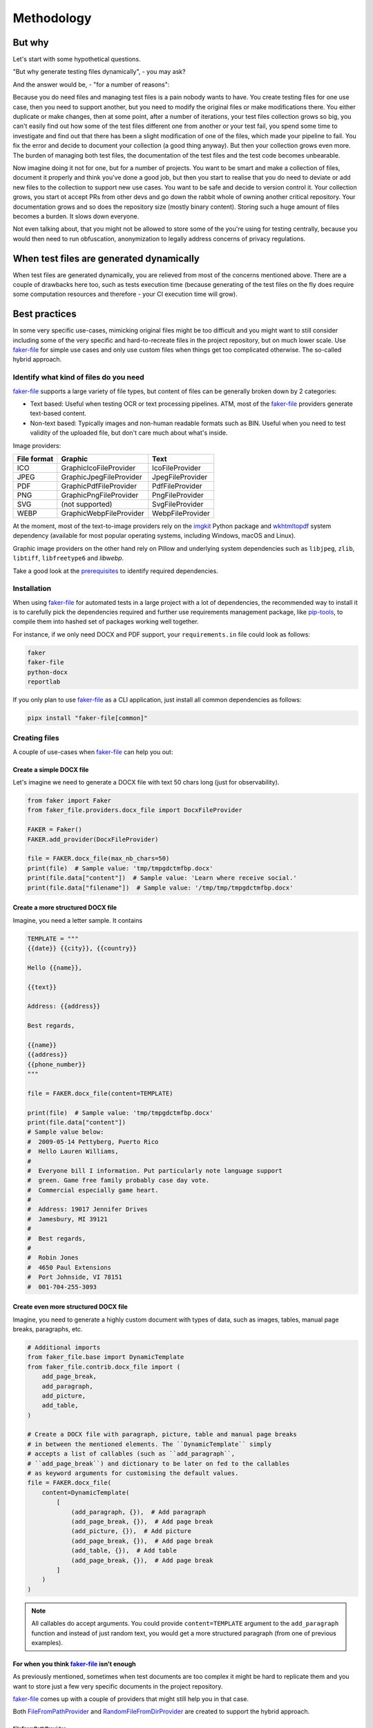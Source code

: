 Methodology
===========
.. Internal references

.. _faker-file: https://github.com/barseghyanartur/faker-file/
.. _prerequisites: https://faker-file.readthedocs.io/en/latest/?badge=latest#prerequisites

.. External references

.. _imgkit: https://pypi.org/project/imgkit/
.. _pip-tools: https://pip-tools.readthedocs.io
.. _wkhtmltopdf: https://wkhtmltopdf.org/

But why
-------
Let's start with some hypothetical questions.

"But why generate testing files dynamically", - you may ask?

And the answer would be, - "for a number of reasons":

Because you do need files and managing test files is a pain nobody wants to
have. You create testing files for one use case, then you need to support
another, but you need to modify the original files or make modifications
there. You either duplicate or make changes, then at some point, after a
number of iterations, your test files collection grows so big, you can't
easily find out how some of the test files different one from another or
your test fail, you spend some time to investigate and find out that there
has been a slight modification of one of the files, which made your pipeline
to fail. You fix the error and decide to document your collection (a good
thing anyway). But then your collection grows even more. The burden of
managing both test files, the documentation of the test files and the
test code becomes unbearable.

Now imagine doing it not for one, but for a number of projects. You want
to be smart and make a collection of files, document it properly and think
you've done a good job, but then you start to realise that you do need to
deviate or add new files to the collection to support new use cases. You
want to be safe and decide to version control it. Your collection grows,
you start ot accept PRs from other devs and go down the rabbit whole of
owning another critical repository. Your documentation grows and so does
the repository size (mostly binary content). Storing such a huge amount of
files becomes a burden. It slows down everyone.

Not even talking about, that you might not be allowed to store some of the
you're using for testing centrally, because you would then need to run
obfuscation, anonymization to legally address concerns of privacy regulations.

When test files are generated dynamically
-----------------------------------------
When test files are generated dynamically, you are relieved from most of the
concerns mentioned above. There are a couple of drawbacks here too, such as
tests execution time (because generating of the test files on the fly does
require some computation resources and therefore - your CI execution time will
grow).

Best practices
--------------
In some very specific use-cases, mimicking original files might be too
difficult and you might want to still consider including some of the very
specific and hard-to-recreate files in the project repository, but on much
lower scale. Use `faker-file`_ for simple use cases and only use custom
files when things get too complicated otherwise. The so-called hybrid
approach.

Identify what kind of files do you need
~~~~~~~~~~~~~~~~~~~~~~~~~~~~~~~~~~~~~~~
`faker-file`_ supports a large variety of file types, but content of files
can be generally broken down by 2 categories:

- Text based: Useful when testing OCR or text processing pipelines. ATM, most
  of the `faker-file`_ providers generate text-based content.
- Non-text based: Typically images and non-human readable formats such as BIN.
  Useful when you need to test validity of the uploaded file, but don't care
  much about what's inside.

Image providers:

+--------------+-------------------------+------------------+
| File format  | Graphic                 | Text             |
+==============+=========================+==================+
| ICO          | GraphicIcoFileProvider  | IcoFileProvider  |
+--------------+-------------------------+------------------+
| JPEG         | GraphicJpegFileProvider | JpegFileProvider |
+--------------+-------------------------+------------------+
| PDF          | GraphicPdfFileProvider  | PdfFileProvider  |
+--------------+-------------------------+------------------+
| PNG          | GraphicPngFileProvider  | PngFileProvider  |
+--------------+-------------------------+------------------+
| SVG          | (not supported)         | SvgFileProvider  |
+--------------+-------------------------+------------------+
| WEBP         | GraphicWebpFileProvider | WebpFileProvider |
+--------------+-------------------------+------------------+

At the moment, most of the text-to-image providers rely on the `imgkit`_
Python package and `wkhtmltopdf`_ system dependency (available for most
popular operating systems, including Windows, macOS and Linux).

Graphic image providers on the other hand rely on Pillow and underlying
system dependencies such as ``libjpeg``, ``zlib``, ``libtiff``,
``libfreetype6`` and `libwebp`.

Take a good look at the `prerequisites`_ to identify required dependencies.

Installation
~~~~~~~~~~~~
When using `faker-file`_ for automated tests in a large project with a lot of
dependencies, the recommended way to install it is to carefully pick the
dependencies required and further use requirements management package,
like `pip-tools`_, to compile them into hashed set of packages working well
together.

For instance, if we only need DOCX and PDF support, your ``requirements.in``
file could look as follows:

.. code-block:: text

    faker
    faker-file
    python-docx
    reportlab

If you only plan to use `faker-file`_ as a CLI application, just install all
common dependencies as follows:

.. code-block:: sh

    pipx install "faker-file[common]"

Creating files
~~~~~~~~~~~~~~
A couple of use-cases when `faker-file`_ can help you out:

Create a simple DOCX file
^^^^^^^^^^^^^^^^^^^^^^^^^
Let's imagine we need to generate a DOCX file with text 50 chars long (just
for observability).

.. code-block:: python

    from faker import Faker
    from faker_file.providers.docx_file import DocxFileProvider

    FAKER = Faker()
    FAKER.add_provider(DocxFileProvider)

    file = FAKER.docx_file(max_nb_chars=50)
    print(file)  # Sample value: 'tmp/tmpgdctmfbp.docx'
    print(file.data["content"])  # Sample value: 'Learn where receive social.'
    print(file.data["filename"])  # Sample value: '/tmp/tmp/tmpgdctmfbp.docx'

Create a more structured DOCX file
^^^^^^^^^^^^^^^^^^^^^^^^^^^^^^^^^^
Imagine, you need a letter sample. It contains

.. code-block:: python

    TEMPLATE = """
    {{date}} {{city}}, {{country}}

    Hello {{name}},

    {{text}}

    Address: {{address}}

    Best regards,

    {{name}}
    {{address}}
    {{phone_number}}
    """

    file = FAKER.docx_file(content=TEMPLATE)

    print(file)  # Sample value: 'tmp/tmpgdctmfbp.docx'
    print(file.data["content"])
    # Sample value below:
    #  2009-05-14 Pettyberg, Puerto Rico
    #  Hello Lauren Williams,
    #
    #  Everyone bill I information. Put particularly note language support
    #  green. Game free family probably case day vote.
    #  Commercial especially game heart.
    #
    #  Address: 19017 Jennifer Drives
    #  Jamesbury, MI 39121
    #
    #  Best regards,
    #
    #  Robin Jones
    #  4650 Paul Extensions
    #  Port Johnside, VI 78151
    #  001-704-255-3093

Create even more structured DOCX file
^^^^^^^^^^^^^^^^^^^^^^^^^^^^^^^^^^^^^
Imagine, you need to generate a highly custom document with types of data,
such as images, tables, manual page breaks, paragraphs, etc.

.. code-block:: python

    # Additional imports
    from faker_file.base import DynamicTemplate
    from faker_file.contrib.docx_file import (
        add_page_break,
        add_paragraph,
        add_picture,
        add_table,
    )

    # Create a DOCX file with paragraph, picture, table and manual page breaks
    # in between the mentioned elements. The ``DynamicTemplate`` simply
    # accepts a list of callables (such as ``add_paragraph``,
    # ``add_page_break``) and dictionary to be later on fed to the callables
    # as keyword arguments for customising the default values.
    file = FAKER.docx_file(
        content=DynamicTemplate(
            [
                (add_paragraph, {}),  # Add paragraph
                (add_page_break, {}),  # Add page break
                (add_picture, {}),  # Add picture
                (add_page_break, {}),  # Add page break
                (add_table, {}),  # Add table
                (add_page_break, {}),  # Add page break
            ]
        )
    )

.. note::

    All callables do accept arguments. You could provide ``content=TEMPLATE``
    argument to the ``add_paragraph`` function and instead of just random text,
    you would get a more structured paragraph (from one of previous examples).

For when you think `faker-file`_ isn't enough
^^^^^^^^^^^^^^^^^^^^^^^^^^^^^^^^^^^^^^^^^^^^^
As previously mentioned, sometimes when test documents are too complex it
might be hard to replicate them and you want to store just a few very specific
documents in the project repository.

`faker-file`_ comes up with a couple of providers that might still help you
in that case.

Both `FileFromPathProvider`_ and `RandomFileFromDirProvider`_ are created to
support the hybrid approach.

FileFromPathProvider
++++++++++++++++++++
Create a file by copying it from the given path.

- Create an exact copy of a file under a different name.
- Prefix of the destination file would be ``zzz``.
- ``path`` is the absolute path to the file to copy.

.. code-block:: python

    from faker import Faker
    from faker_file.providers.file_from_path import FileFromPathProvider

    FAKER = Faker()
    FAKER.add_provider(FileFromPathProvider)

    file = FAKER.file_from_path(
        path="/path/to/file.docx",
        prefix="zzz",
    )

Now you don't have to copy-paste your file from one place to another.
It will be done for you in a convenient way.

RandomFileFromDirProvider
+++++++++++++++++++++++++
Create a file by copying it randomly from the given directory.

- Create an exact copy of the randomly picked file under a different name.
- Prefix of the destination file would be ``zzz``.
- ``source_dir_path`` is the absolute path to the directory to pick files from.

.. code-block:: python

    from faker_file.providers.random_file_from_dir import (
        RandomFileFromDirProvider,
    )

    file = RandomFileFromDirProvider(FAKER).random_file_from_dir(
        source_dir_path="/tmp/tmp/",
        prefix="zzz",
    )

Now you don't have to copy-paste your file from one place to another.
It will be done for you in a convenient way.
